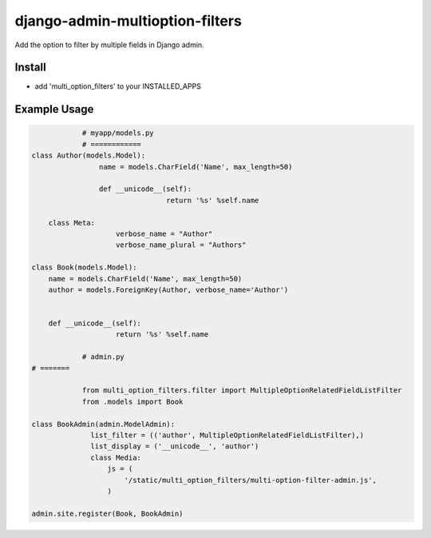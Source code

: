 .. |...| unicode:: U+2026   .. ellipsis

===================
django-admin-multioption-filters
===================

Add the option to filter by multiple fields in Django admin.


Install
=======

- add 'multi_option_filters' to your INSTALLED_APPS

Example Usage
=======

.. code:: python

		# myapp/models.py
		# ============
    class Author(models.Model):
		    name = models.CharField('Name', max_length=50)

		    def __unicode__(self):
				    return '%s' %self.name

        class Meta:
		        verbose_name = "Author"
		        verbose_name_plural = "Authors"

    class Book(models.Model):
        name = models.CharField('Name', max_length=50)
        author = models.ForeignKey(Author, verbose_name='Author')


        def __unicode__(self):
		        return '%s' %self.name
        
		# admin.py
    # =======
		
		from multi_option_filters.filter import MultipleOptionRelatedFieldListFilter
		from .models import Book
		
    class BookAdmin(admin.ModelAdmin):
		  list_filter = (('author', MultipleOptionRelatedFieldListFilter),)
		  list_display = ('__unicode__', 'author')
		  class Media:
		      js = (
		          '/static/multi_option_filters/multi-option-filter-admin.js',
		      )
		  
    admin.site.register(Book, BookAdmin)
        


